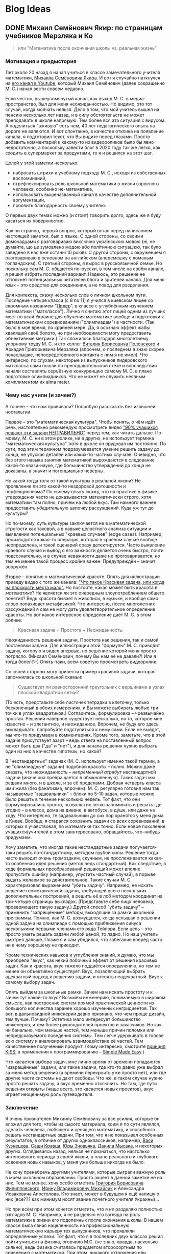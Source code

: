 #+AUTHOR: Artem Ivashko
#+HUGO_BASE_DIR: ../
#+HUGO_SECTION: posts
* Blog Ideas
** DONE Михаил Семёнович Якир: по страницам учебников Мерзляка и Ко
   CLOSED: [2020-10-14 Wed 16:07]
   :PROPERTIES:
   :EXPORT_FILE_NAME: Yakir
   :END:
#+BEGIN_QUOTE
или "Математика после окончания школы vs. реальная жизнь"
#+END_QUOTE
*** Мотивация и предыстория
Лет около 20 назад я начал учиться в классе замечательного учителя математики, [[https://ru.wikipedia.org/wiki/%D0%AF%D0%BA%D0%B8%D1%80,_%D0%9C%D0%B8%D1%85%D0%B0%D0%B8%D0%BB_%D0%A1%D0%B5%D0%BC%D1%91%D0%BD%D0%BE%D0%B2%D0%B8%D1%87][Михаила Семёновича Якира]]. И вот я случайно наткнулся на [[https://www.youtube.com/channel/UCMNZdL8EWKoHHMxzcMiFR_A][его канал в Youtube]], который Михаил Семёнович (далее сокращенно М. С.) начал вести совсем недавно.

Если честно, вышеупомянутый канал, как выход М. С. в медиа-пространство, был для меня неожиданностью. Но видимо, это тот случай, когда молчать нельзя. Дело в том, что мой учитель вышел на пенсию несколько лет назад, и в силу обстоятельств не может преподавать в школе напрямую. Тем более вся эта ситуация с вирусом. А поделиться "вживую" есть чем, 40 лет педагогического опыта на дороге не валяются. И вот спонтанно, в качестве отклика на появление канала, я подготовил текст, что Вы видите перед глазами. Просто добавить комментарий к какому-то из видеороликов было бы явно недостаточно, а поскольку завести блог в 2020 году так же легко, как сходить в супермаркет за продуктами, то я и решился на этот шаг.

Целей у этой заметки несколько:
+ набросать штрихи к учебному подходу М. С., исходя из собственных воспоминаний,
+ отрефлексировать роль школьной математики в жизни взрослого человека, особенно не-математика,
+ использовать вышеназванный канал в качестве дополнительной аргументации,
+ проявить благодарность своему учителю.
О первых двух темах можно (и стоит) говорить долго, здесь же я буду касаться их поверхностно.

Как ни странно, первый вопрос, который встал перед написанием настоящей заметки, был о языке. С одной стороны, со своими домочадцами я разговариваю виключно українською мовою (ні, не думайте, що це зумовлено модою або політичною ситуацією, так було заведено в нас вже останні 10 років). С другой стороны, с окружением я разговариваю в основном на английском (вперемешку с ломаным голландским). С третьей стороны, я вырос в русскоязычной семье. Но поскольку сам М. С. общается по-русски, в том числе на своём канале, я решил избрать последний вариант. Надеюсь, это решение не оттолкнёт потенциальных читателей блога и зрителей канала. Для меня язык -- это средство для соединения, а не повод для разделения.

Для контекста, скажу несколько слов о личном школьном пути. Последние четыре класса (с 8 по 11) я учился в киевском лицее со скромным названием "[[https://uk.wikipedia.org/wiki/%D0%9A%D0%B8%D1%94%D0%B2%D0%BE-%D0%9F%D0%B5%D1%87%D0%B5%D1%80%D1%81%D1%8C%D0%BA%D0%B8%D0%B9_%D0%BB%D1%96%D1%86%D0%B5%D0%B9_%E2%84%96_171_%C2%AB%D0%9B%D1%96%D0%B4%D0%B5%D1%80%C2%BB][Лидер]]", в классе с углублённым изучением математики ("матклассе"). Лично я считаю этот лицей одним из лучших мест по /всей/ Украине для обучения математике вообще и подготовки к математическим соревнованиям ("олимпиадам") в частности. (Так было в моё время, по крайней мере. Да, я осознаю эффект жабы хвалящей своё болото, но при необходимости могу предоставить объективные метрики.) Так сложилось благодаря многолетнему упорному труду М. С. и его коллег [[https://www.litres.ru/vitaliy-polonskiy/ob-avtore/][Виталия Борисовича Полонского]] и Аркадия Григорьевича Мерзляка (впрочем, о последнем я знаю скорее понаслышке, непосредственного контакта с ним я не имел). Что интересно, по слухам, некоторые из выпускников лидеровского маткласса сами пошли по преподавательской стезе и впоследствии начали составлять серъёзную конкуренцию самому М. С. в плане подготовке олимпиадников. Что не может не служить неявным комплиментом их alma mater.

*** Чему нас учили (и зачем?)
А точнее -- что нам прививали? Попробую рассказать без излишней ностальгии.

Первое -- это "математическая культура". Чтобы понять, о чём идёт речь, настоятельно рекомендую просмотреть видео [[https://www.youtube.com/watch?v=di_iuy1heJY]["90% учащихся решают эти задачи НЕПРАВИЛЬНО"]] перед тем, как читать дальше. По-моему, М. С. ни в этом ролике, ни в других, не использует термина "математическая культура", хотя в школе он орудовал им постоянно. По сути, под этим термином подразумевается умение решить задачу до конца, не упуская деталей или каких-то частных случаев. Очевидно, что без этого навыка занятия математикой вырождаются в следование какой-то квази-науке, где большинство утверждений до конца не доказаны, а значит и потенциально неверны.

Но какой тогда толк от такой культуры в реальной жизни? Не проявление ли это какой-то нездоровой дотошности и перфекционизма? По своему опыту скажу, что на практике в физике утверждения часто не доказываются математически строго, хотя математики там полно, причём на любой вкус. Там намного важнее предоставить /убедительную/ цепочку рассуждений. Куда уж тут до культуры?

Но по-моему, суть культуры заключается не в математической строгости как таковой, а в навыке целостного анализа ситуации и выявлении потенциальных "краевых случаев" (edge cases). Например, производится какая-то операция, которая в краевом случае вообще неопределена, и такой сценарий сразу детектируется. Часто выявление краевого случая и вывод о его важности делается очень быстро, почти подсознательно, и в случае неважности даже не проговаривается, но тем не менее такой процесс /крайне/ важен. Предупреждён -- значит вооружён.

Второе -- понятие о математической красоте. Опять для иллюстрации приведу видео с того же канала: [[https://www.youtube.com/watch?v=m4jH_VcjoEM]["Что такое Красивая задача, или когда на плоскости места мало".]] Но постойте, какая может быть красота в /математике/? Не является ли это очередным злоупотреблением общего понятия? Ведь красота бывает в живописи, в музыке, и вообще само слово попахивает метафизикой. Что интересно, после многолетних рассуждений я сам не могу дать удовлетворительное определение красоты. Но вот какое интересное определение даёт М. С. в этом ролике:
#+BEGIN_QUOTE
Красивая задача = Простота + Неожиданность.
#+END_QUOTE
Неожиданность решения задачи. Простота как решения, так и самой постановки задачи. Для иллюстрации этой "формулы" М. С. приводит задачу, которую я видел впервые, но решение которой меня просто потрясло. (Михаил Семёнович, почему Вы нам её не давали?! Или я тогда болел?:-) Опять-таки, всем советую просмотреть видеоролик.

Со своей стороны могу привести пример красивой задачи, которая запомнилась со школьной скамьи:
#+BEGIN_QUOTE
Cуществует ли равносторонний треугольник с вершинами в узлах плоской квадратной сетки?
#+END_QUOTE
(То есть, представьте себе листочек тетрадки в клеточку, только бесконечный в обоих измерениях, и Вы можете выбирать любые три точки в углах квадратиков.) Согласитесь, формулировка -- чрезвычайно простая. Решений наверное существует несколько, но то, которое мне известно -- и элегантное, и неожиданное. Впрочем, не буду его здесь выкладывать, попробуйте подступиться к нему сами. Если не выйдет, мы что-то придумаем в комментариях. Кроме того, заметьте, что в этой задаче присутствует азарт -- ведь ответа на поставленный вопрос может быть два ("да" и "нет"), и для начала решения нужно выбрать один из них в качестве гипотезы, но какой?

В "нестандартных" задачах (М. С. использует именно такой термин, а не "олимпиадные" задачи) подобной красоты -- полно. Можно даже сказать, что неожиданность -- /непременный атрибут/ нестандартной задачи (иначе она превращается в обыкновенную). Таких задач мы решали много, и в школе, и за её пределами. Добрая четверть класса ими жила (без фанатизма, впрочем). М. С. регулярно готовил нам так называемые "задавальники" -- блоки по 5-10 задач, которые можно было решать в течение нескольких недель. Тот факт, что они формулировались просто, позволял их легко запоминать и решать где угодно -- в классе, дома на диване, в автобусе, в дýше, или даже на ходу. Что интересно, те задавальники до сих пор хранятся у меня дома в Киеве. Вообще, я старался сохранить задачи со /всех/ соревнований, в которых я учавствовал, по математике так точно. Если новое поколение учащихся/учителей в этом заинтересовано, обращайтесь, что-нибудь придумаем.

Хочу заметить, что иногда такие нестандартные задачи получается-таки решить по-стандартному, методом грубой силы. Решение тогда часто выходит очень громоздким, скучным, не прослеживается какая-то особенная идея решения (метод ведь стандартный). Как следствие, в ходе формальных преобразований решающий может вполне пропустить ошибку (например, упустить частный случай), в порыве выдать желаемое за действительное. Такие случаи М. С. характеризовал выражением "убить задачу". Например, не искать решение геометрической задачи, требующей всего нескольких дополнительных построений, а решить её в лоб методом координат на три-четыре страницы выкладок. (Представьте себе лицо человека, проверяющего такую задачу.) Другой способ "убить задачу" -- применить "запрещённые" методы, выходящие за рамки школьной программы. Помню, как М. С. возмущался, когда услышал о решении одной задачи на олимпиаде с помощью приближения синуса несколькими первыми членами его ряда Тейлора. Если цель -- это просто уметь решать задачи любой ценой, то ладно. Но наш учитель смотрел дальше. Позже я и сам убедился, что забегание вперёд часто ни к чему хорошему не приводит.

Кроме технических навыков и углубления знаний, я думаю, что мы приобрели "вкус", как некий побочный эффект от решения красивых задач. Как и красота, вкус тяжело поддаётся определению, но тем не менее он объективно существует. Вкус, позволяющий выбрать адекватный подход к решению задачи, и отсеять неадекватный. Вкус к самому выбору задач.

Опять выйдем за школьные рамки. Зачем нам искать простоту и к зачем тут какой-то вкус? Возьмём инженерию, понимаемую в широком смысле, как построение систем прямой практической ценности из большого количества заранее хорошо изученных ингридиентов. Так вот, в дальновидной инженерии давно признано, что чем проще дизайн, тем лучше. Почему? Эстетика мало интересует большинство инженеров, и тем более руководителей проектов и заказчиков. Но как ни банально, чем меньше частей, тем меньше причин поломки или непредсказуемого поведения системы. Тем легче удерживать в голове всю систему и анализировать взаимодействие её частей. Тем качественнее полученный продукт. (Кому интересно, смотрите [[https://en.wikipedia.org/wiki/KISS_principle][принцип KISS]], а применении к программированию -- [[https://www.infoq.com/presentations/Simple-Made-Easy/][Simple Made Easy]].)

Что касается выбора задач, мне лично время от времени попадаются "извращённые" задачи, или такие задачи, где кто-то давно уже выбрал за меня метод решения (а времени перекроить уже просто нет), или где другие части системы не дают свободы. Что же, в таком случае нужно просто решать задачу, а вкус временно отключить. Но там, где пути решения открыты (чаще всего, это касается новых проектов), вкус играет неоценимую роль путеводителя.

*** Заключение
Я очень признателен Михаилу Семёновичу за все усилия, которые он вложил для того, чтобы из сырого материала, коим я по сути являлся, сделать человека, любящего и ценящего математику, и способного решать нестандартные задачи. При том, что я не показывал особенных результатов, в отличие от других одноклассников, например, [[https://imo-official.org/participant_r.aspx?id=7940][Васи Кузнецова]], [[https://imo-official.org/participant_r.aspx?id=8434][Саши Кравца]], [[https://stats.ioinformatics.org/people/2601][Юры Зновьяка]], [[https://stats.ioinformatics.org/people/552][Данила Мысака]], и некоторых других. Оглядываясь назад, нельзя не признаться, что настолько интенсивного периода в своей жизни, в плане реального и глубокого освоения новых навыков, у меня уже больше никогда не было.

Не хочу пренебречь другими учителями, которые сыграли важную роль в моём школьном образовании. Просто акцент в данной заметке не на них. Тем не менее, хочу особо отметить [[http://filippovsky.com/about][Григория Борисовича Филипповского]], [[https://www.rl.kiev.ua/news/pitannya-nashi-vidpovidi-vashi-irina-volodimirivna-mihajlik-13628/][Ирину Владимировну Михайлик]] и Александра Исааковича Апостолова. Кто знает, может в будущем я ещё напишу о них (все??? как минимум носят звание почетного учителя Украины)...

Но при всём при этом хочется отметить, что я /не/ разделяю полностью взглядов М. С. Например, я не разделяю его взгляда на роль математики в жизни его подопечных после окончания школы. В нашем классе была явная нацеленность на профессиональную математическую карьеру тех выпускников, что проявляли определённые успехи. Тот факт, что я в последних двух классах решил пойти учиться на физика, огорчило М.С. (не знаю, правда, насколько сильно), ведь физика считалась предметом второсортным по сравнению с математикой. При этом, никакого отторжения или дискриминации я тогда на себе не почувствовал, в целом царила атмосфера свободы. Впрочем, я давно не имел подходящей возможности поговорить с М. С., а позиции людей могут меняться со временем. И для полноты картины, приведу одно из высказываний М. С., направленное к нам, ученикам: "Можете ставать потом кем угодно, хоть рецидивистом, но только профессионалом". Такую крайность я тоже не разделяю, да и сказана она была видимо для подчёркивания акцента, а не всеръёз.

В качестве заключения скажу, что школьная математика является идеальным полигоном для развития аналитических способностей, абстрактного, логического и критического аспектов мышления. Математические задачи обладают уникальным свойством: их можно полностью и строго решить, без привнесения дополнительных (произвольных или оправданных) предположений о структуре оперируемых объектов. (Я не касаюсь сейчас таких тонких вещей, как неполная строгость в доказательстве теорем евклидовой геометрии исходя из одних лишь 5 аксиом. Давайте не в этот раз. По-моему, уход в такие дебри всё равно ничего нового не даёт, а любопытные могут пролистать [[https://math.ru/lib/files/pdf/shen/shen-rigor.pdf]["О математической строгости и школьном курсе математики"]].) Хотя устойчивый навык решения нестандартных задач требует неимоверного вложения времени и сил, при правильном подходе и подборе задач, при подходящем окружении единомышленников это делать чрезвычайно увлекательно. Игра стоит свеч, а плоды пожинаются потом всю жизнь, начиная уже с университетской скамьи. При этом, преувеличивать роль математики в полноценном развитии подростка не стоит, это даже чревато опасностями.

Много ещё чем хочется поделиться касательно роли математики за пределами самóй чистой математики. В частности, парадоксальным выводом о том, что математика -- самая /простая/ из наук (имею в виду тот объём, который входит в школьную и университетскую программу), хотя может быть и самая /трудная/ в освоении. (Да-да, "простой" и "лёгкий" не являются синонимами, смотрите видео, которое я упоминал вышe, [[https://www.infoq.com/presentations/Simple-Made-Easy/][Simple Made Easy]].) Есть ещё мысли о том, каким является оптимальный карьерный путь среднестатистического выпускника маткласса, и как необходимо перестроить программу технического образования в соответствии с этим. Это результаты размышлений, которые меня занимали и в период аспирантуры по теоретической физике, и ..... в мир программирования, цифровой электроники и прикладных математических алгоритмов (последними тремя вещами и занимаюсь последние годы).

К читателям: если какие-то из поднятых вопросов Вас заинтересовали и хочется более детального обсуждения с аргументацией, пишите в комментариях ниже, возможно я напишу ещё несколько постов.

** TODO To sort
   :PROPERTIES:
   :EXPORT_FILE_NAME: another-post
   :END:
 Odna iz prichin: nervnaja nagruzka (ne prosto spokojnoje reshenie zadach), dalshe -- nesistematichnost poiska reshenia => polnaja nepredskazuemost otnositelno ishoda reshenija zadachi. Posledneje osoznal uzhe namnogo pozhe.

Не математический, а ультраматематический. (10 академических часов в неделю, за исключением доп кружков, тренировочных олипиад?)

Сам Я был скорее среднячком. Никогда не проходил дальше золотой медали на городской олимпиаде. И это на фоне одноклассников, которые получали результаты на /международном/ уровне: Почему так произошло, можно говорить отдельно, но факт есть факт.

Но элегантность, которая иногда не лежит на поверхности, и от которой даже часто не бывает практической ценности (впрочем, это так только при поверхностном взгляде со стороны).

 Основной вывод -- там где матетматика работает -- это бомба, количественные результаты которые, по сути, нельзя получить без её методов, ... Для примера, приведу точность Стандартной Модели физики частиц. Но при этом математика остаётся инструментом ... Когда подобрана абстракция, отрезано как можно больше лишнего, так уж складывается (в физике только?), что непрерывные числа, и для количественной связи без математики не обойтись.

Физика - явления бесконечно сложные, даже замерзание льда (сколько видов льда?)

Если взять пример из программирования, то неучёт таких, казалось бы, экзотических ситуаций приводит к печально известным и тем не менее до сих пор часто встречающимся дефектам, как buffer overflow (когда элементы многократно добавляются в массив один за другим без учёта его конечного размера).

/не/ идеализирую М. С. По-моему, со стороны он выглядит как вполне обычный человек, со своими достоинствами и набором недостатков. Также я
